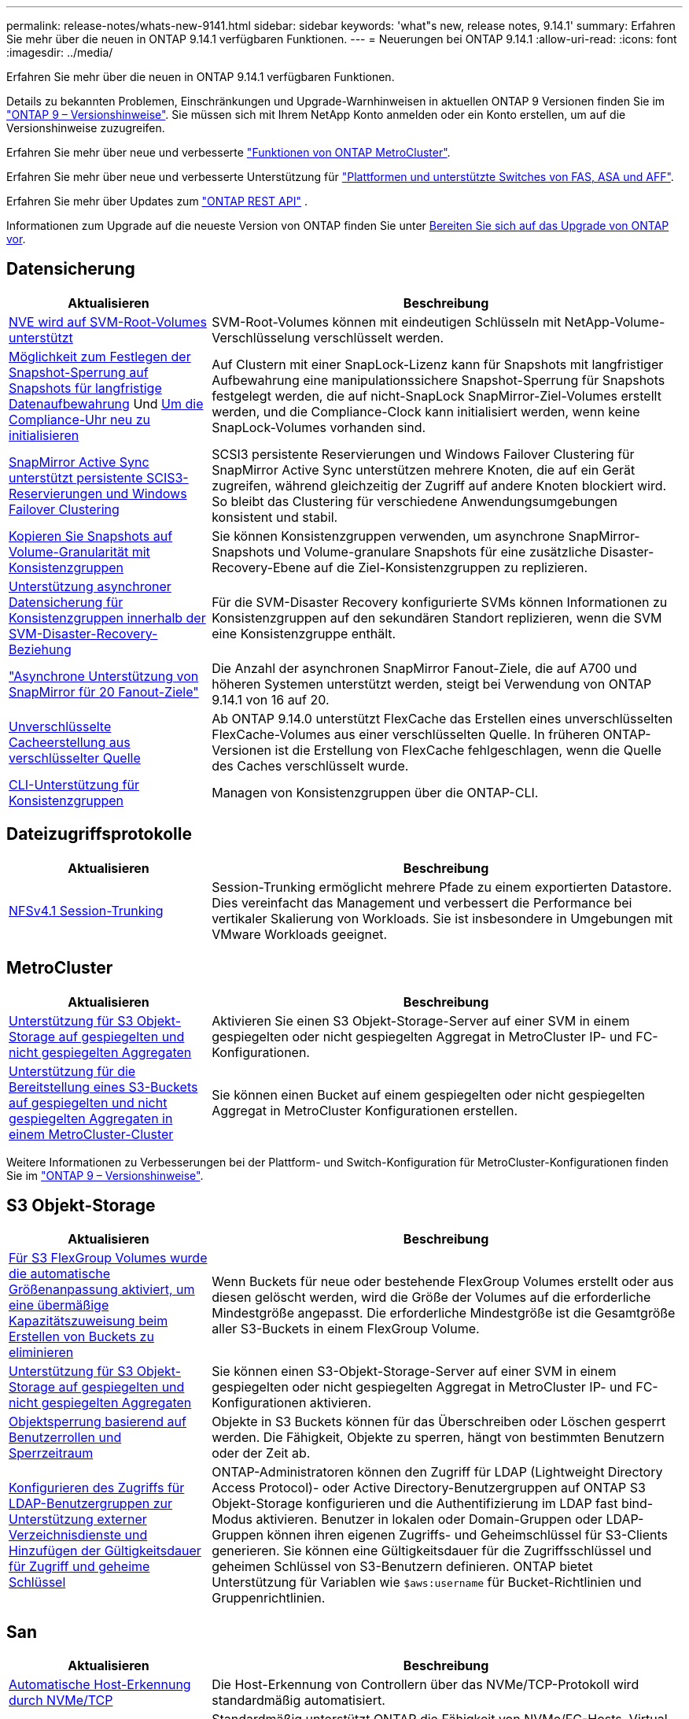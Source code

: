 ---
permalink: release-notes/whats-new-9141.html 
sidebar: sidebar 
keywords: 'what"s new, release notes, 9.14.1' 
summary: Erfahren Sie mehr über die neuen in ONTAP 9.14.1 verfügbaren Funktionen. 
---
= Neuerungen bei ONTAP 9.14.1
:allow-uri-read: 
:icons: font
:imagesdir: ../media/


[role="lead"]
Erfahren Sie mehr über die neuen in ONTAP 9.14.1 verfügbaren Funktionen.

Details zu bekannten Problemen, Einschränkungen und Upgrade-Warnhinweisen in aktuellen ONTAP 9 Versionen finden Sie im https://library.netapp.com/ecm/ecm_download_file/ECMLP2492508["ONTAP 9 – Versionshinweise"^]. Sie müssen sich mit Ihrem NetApp Konto anmelden oder ein Konto erstellen, um auf die Versionshinweise zuzugreifen.

Erfahren Sie mehr über neue und verbesserte https://docs.netapp.com/us-en/ontap-metrocluster/releasenotes/mcc-new-features.html["Funktionen von ONTAP MetroCluster"^].

Erfahren Sie mehr über neue und verbesserte Unterstützung für https://docs.netapp.com/us-en/ontap-systems/whats-new.html["Plattformen und unterstützte Switches von FAS, ASA und AFF"^].

Erfahren Sie mehr über Updates zum https://docs.netapp.com/us-en/ontap-automation/whats_new.html["ONTAP REST API"^] .

Informationen zum Upgrade auf die neueste Version von ONTAP finden Sie unter xref:../upgrade/create-upgrade-plan.html[Bereiten Sie sich auf das Upgrade von ONTAP vor].



== Datensicherung

[cols="30%,70%"]
|===
| Aktualisieren | Beschreibung 


| xref:../encryption-at-rest/configure-netapp-volume-encryption-concept.html[NVE wird auf SVM-Root-Volumes unterstützt] | SVM-Root-Volumes können mit eindeutigen Schlüsseln mit NetApp-Volume-Verschlüsselung verschlüsselt werden. 


| xref:../snaplock/snapshot-lock-concept.html[Möglichkeit zum Festlegen der Snapshot-Sperrung auf Snapshots für langfristige Datenaufbewahrung] Und xref:../snaplock/initialize-complianceclock-task.html[Um die Compliance-Uhr neu zu initialisieren] | Auf Clustern mit einer SnapLock-Lizenz kann für Snapshots mit langfristiger Aufbewahrung eine manipulationssichere Snapshot-Sperrung für Snapshots festgelegt werden, die auf nicht-SnapLock SnapMirror-Ziel-Volumes erstellt werden, und die Compliance-Clock kann initialisiert werden, wenn keine SnapLock-Volumes vorhanden sind. 


| xref:../snapmirror-active-sync/index.html[SnapMirror Active Sync unterstützt persistente SCIS3-Reservierungen und Windows Failover Clustering] | SCSI3 persistente Reservierungen und Windows Failover Clustering für SnapMirror Active Sync unterstützen mehrere Knoten, die auf ein Gerät zugreifen, während gleichzeitig der Zugriff auf andere Knoten blockiert wird. So bleibt das Clustering für verschiedene Anwendungsumgebungen konsistent und stabil. 


| xref:../data-protection/snapmirror-svm-replication-concept.html[Kopieren Sie Snapshots auf Volume-Granularität mit Konsistenzgruppen] | Sie können Konsistenzgruppen verwenden, um asynchrone SnapMirror-Snapshots und Volume-granulare Snapshots für eine zusätzliche Disaster-Recovery-Ebene auf die Ziel-Konsistenzgruppen zu replizieren. 


| xref:../task_dp_configure_storage_vm_dr.html[Unterstützung asynchroner Datensicherung für Konsistenzgruppen innerhalb der SVM-Disaster-Recovery-Beziehung] | Für die SVM-Disaster Recovery konfigurierte SVMs können Informationen zu Konsistenzgruppen auf den sekundären Standort replizieren, wenn die SVM eine Konsistenzgruppe enthält. 


| link:https://hwu.netapp.com/["Asynchrone Unterstützung von SnapMirror für 20 Fanout-Ziele"^] | Die Anzahl der asynchronen SnapMirror Fanout-Ziele, die auf A700 und höheren Systemen unterstützt werden, steigt bei Verwendung von ONTAP 9.14.1 von 16 auf 20. 


| xref:../flexcache/create-volume-task.html[Unverschlüsselte Cacheerstellung aus verschlüsselter Quelle] | Ab ONTAP 9.14.0 unterstützt FlexCache das Erstellen eines unverschlüsselten FlexCache-Volumes aus einer verschlüsselten Quelle. In früheren ONTAP-Versionen ist die Erstellung von FlexCache fehlgeschlagen, wenn die Quelle des Caches verschlüsselt wurde. 


| xref:../consistency-groups/configure-task.html[CLI-Unterstützung für Konsistenzgruppen] | Managen von Konsistenzgruppen über die ONTAP-CLI. 
|===


== Dateizugriffsprotokolle

[cols="30%,70%"]
|===
| Aktualisieren | Beschreibung 


| xref:../nfs-trunking/index.html[NFSv4.1 Session-Trunking] | Session-Trunking ermöglicht mehrere Pfade zu einem exportierten Datastore. Dies vereinfacht das Management und verbessert die Performance bei vertikaler Skalierung von Workloads. Sie ist insbesondere in Umgebungen mit VMware Workloads geeignet. 
|===


== MetroCluster

[cols="30%,70%"]
|===
| Aktualisieren | Beschreibung 


| xref:../s3-config/index.html[Unterstützung für S3 Objekt-Storage auf gespiegelten und nicht gespiegelten Aggregaten] | Aktivieren Sie einen S3 Objekt-Storage-Server auf einer SVM in einem gespiegelten oder nicht gespiegelten Aggregat in MetroCluster IP- und FC-Konfigurationen. 


| xref:../s3-config/create-bucket-mcc-task.html[Unterstützung für die Bereitstellung eines S3-Buckets auf gespiegelten und nicht gespiegelten Aggregaten in einem MetroCluster-Cluster] | Sie können einen Bucket auf einem gespiegelten oder nicht gespiegelten Aggregat in MetroCluster Konfigurationen erstellen. 
|===
Weitere Informationen zu Verbesserungen bei der Plattform- und Switch-Konfiguration für MetroCluster-Konfigurationen finden Sie im link:https://library.netapp.com/ecm/ecm_download_file/ECMLP2492508["ONTAP 9 – Versionshinweise"^].



== S3 Objekt-Storage

[cols="30%,70%"]
|===
| Aktualisieren | Beschreibung 


| xref:../s3-config/create-bucket-task.html[Für S3 FlexGroup Volumes wurde die automatische Größenanpassung aktiviert, um eine übermäßige Kapazitätszuweisung beim Erstellen von Buckets zu eliminieren] | Wenn Buckets für neue oder bestehende FlexGroup Volumes erstellt oder aus diesen gelöscht werden, wird die Größe der Volumes auf die erforderliche Mindestgröße angepasst. Die erforderliche Mindestgröße ist die Gesamtgröße aller S3-Buckets in einem FlexGroup Volume. 


| xref:../s3-config/index.html[Unterstützung für S3 Objekt-Storage auf gespiegelten und nicht gespiegelten Aggregaten] | Sie können einen S3-Objekt-Storage-Server auf einer SVM in einem gespiegelten oder nicht gespiegelten Aggregat in MetroCluster IP- und FC-Konfigurationen aktivieren. 


| xref:../s3-config/ontap-s3-supported-actions-reference.html[Objektsperrung basierend auf Benutzerrollen und Sperrzeitraum] | Objekte in S3 Buckets können für das Überschreiben oder Löschen gesperrt werden. Die Fähigkeit, Objekte zu sperren, hängt von bestimmten Benutzern oder der Zeit ab. 


| xref:../s3-config/configure-access-ldap.html[Konfigurieren des Zugriffs für LDAP-Benutzergruppen zur Unterstützung externer Verzeichnisdienste und Hinzufügen der Gültigkeitsdauer für Zugriff und geheime Schlüssel]  a| 
ONTAP-Administratoren können den Zugriff für LDAP (Lightweight Directory Access Protocol)- oder Active Directory-Benutzergruppen auf ONTAP S3 Objekt-Storage konfigurieren und die Authentifizierung im LDAP fast bind-Modus aktivieren. Benutzer in lokalen oder Domain-Gruppen oder LDAP-Gruppen können ihren eigenen Zugriffs- und Geheimschlüssel für S3-Clients generieren. Sie können eine Gültigkeitsdauer für die Zugriffsschlüssel und geheimen Schlüssel von S3-Benutzern definieren. ONTAP bietet Unterstützung für Variablen wie `$aws:username` für Bucket-Richtlinien und Gruppenrichtlinien.

|===


== San

[cols="30%,70%"]
|===
| Aktualisieren | Beschreibung 


| xref:../nvme/manage-automated-discovery.html[Automatische Host-Erkennung durch NVMe/TCP] | Die Host-Erkennung von Controllern über das NVMe/TCP-Protokoll wird standardmäßig automatisiert. 


| xref:../nvme/disable-vmid-task.html[Berichterstellung und Fehlerbehebung auf NVMe/FC-Host-Seite] | Standardmäßig unterstützt ONTAP die Fähigkeit von NVMe/FC-Hosts, Virtual Machines über eine eindeutige Kennung zu identifizieren und für NVMe/FC-Hosts die Auslastung der Virtual-Machine zu überwachen. Dies verbessert die hostseitige Berichterstellung und Fehlerbehebung. 


| xref:../san-admin/map-nvme-namespace-subsystem-task.html[NVMe-Host-Priorisierung] | Sie können Ihr NVMe-Subsystem so konfigurieren, dass es die Ressourcenzuweisung für bestimmte Hosts priorisiert. Dem Host, dem eine hohe Priorität zugewiesen ist, wird eine größere Anzahl von I/O-Warteschlangen und größere Warteschlangentiefen zugewiesen. 
|===


== Sicherheit

[cols="30%,70%"]
|===
| Aktualisieren | Beschreibung 


| xref:../authentication/configure-cisco-duo-mfa-task.html[Unterstützung für Cisco DUO Multi-Faktor-Authentifizierung für SSH-Benutzer] | SSH-Benutzer können sich mit Cisco DUO als zweiten Authentifizierungsfaktor bei der Anmeldung authentifizieren. 


| link:../authentication/oauth2-deploy-ontap.html["Verbesserungen an der Unterstützung von OAuth 2.0"] | ONTAP 9.14.1 erweitert die zentrale Token-basierte Authentifizierung und OAuth 2.0-Unterstützung, die ursprünglich mit ONTAP 9.14.0 bereitgestellt wurde. Die Autorisierung kann mithilfe von Active Directory oder LDAP mit Gruppen-zu-Rollen-Zuordnung konfiguriert werden. Sender-eingeschränkte Zugriffstoken werden ebenfalls auf Basis von Mutual TLS (MTLS) unterstützt und gesichert. Zusätzlich zu Auth0 und Keycloak wird Microsoft Windows Active Directory Federation Service (ADFS) als Identity Provider (IdP) unterstützt. 


| link:../authentication/oauth2-deploy-ontap.html["OAuth 2.0-Autorisierungsrahmen"] | Das Framework Open Authorization (OAuth 2.0) wird hinzugefügt und bietet eine Token-basierte Authentifizierung für ONTAP-REST-API-Clients. Das sichere Management und die Administration der ONTAP-Cluster wird durch Automatisierungs-Workflows auf der Basis von REST-API-Skripten oder Ansible ermöglicht. Die Standard-OAuth 2.0-Funktionen werden unterstützt, darunter Emittent, Zielgruppe, lokale Validierung, Remote-Introspektion, Remote-Benutzeranspruch und Proxy-Unterstützung. Die Clientautorisierung kann mithilfe von eigenständigen OAuth 2.0-Bereichen oder durch die Zuordnung der lokalen ONTAP-Benutzer konfiguriert werden. Zu den unterstützten Identitätsanbietern (IdP) gehören Auth0 und Keycloak mit mehreren gleichzeitigen Servern. 


| xref:../anti-ransomware/manage-parameters-task.html[Abstimmbare Warnmeldungen für den autonomen Ransomware-Schutz] | Konfigurieren Sie Autonomous Ransomware Protection, um Benachrichtigungen zu erhalten, wenn eine neue Dateierweiterung erkannt wird oder wenn ein ARP-Snapshot erstellt wird, und erhalten Sie eine frühere Warnung vor möglichen Ransomware-Ereignissen. 


| xref:../nas-audit/persistent-stores.html[FPolicy unterstützt persistente Speicher zur Reduzierung der Latenz] | Mit FPolicy können Sie einen persistenten Speicher einrichten, um Dateizugriffsereignisse für asynchrone, nicht obligatorische Richtlinien in der SVM zu erfassen. Persistente Speicher können die Client-I/O-Verarbeitung von der FPolicy-Benachrichtigungsverarbeitung entkoppeln, um die Client-Latenz zu verringern. Synchrone und asynchrone obligatorische Konfigurationen werden nicht unterstützt. 


| xref:../flexcache/supported-unsupported-features-concept.html[FPolicy unterstützt FlexCache Volumes auf SMB] | FPolicy wird für FlexCache Volumes mit NFS oder SMB unterstützt. Zuvor wurde FPolicy nicht für FlexCache Volumes mit SMB unterstützt. 
|===


== Storage-Effizienz

[cols="30%,70%"]
|===
| Aktualisieren | Beschreibung 


| xref:../file-system-analytics/considerations-concept.html[Scanverfolgung in File System Analytics] | Verfolgen Sie den Initialisierungsscan von File System Analytics mit Echtzeitinformationen zum Fortschritt und zur Drosselung. 


| xref:../volumes/determine-space-usage-volume-aggregate-concept.html[Erhöhung des nutzbaren Speicherplatzes für Aggregate auf FAS Plattformen] | Bei FAS Plattformen wird die WAFL Reserve für Aggregate mit einer Größe von mehr als 30 TB von 10 % auf 5 % gesenkt, wodurch der nutzbare Speicherplatz im Aggregat erhöht wird. 


| xref:../volumes/determine-space-usage-volume-aggregate-concept.html[Änderung der Berichterstellung des physisch genutzten Speicherplatzes in TSSE-Volumes]  a| 
Auf Volumes mit aktivierter temperaturempfindlicher Storage-Effizienz (TSSE) enthält die ONTAP CLI-Metrik für die Protokollierung des verwendeten Speicherplatzes im Volume die durch TSSE erzielten Platzeinsparungen. Diese Metrik spiegelt sich in den Befehlen Volume show -physical-used und Volume show-space -physical Used wider. Bei FabricPool gilt der Wert von `-physical-used` als eine Kombination aus Kapazitäts-Tier und Performance-Tier. Spezifische Befehle finden Sie unter Link:https://docs.NetApp.com/US-en/ONTAP-cli-9141/volume-show.html[`volume show`^] und Link:https://docs.NetApp.com/US-en/ONTAP-cli-9141/volume-show-space.html[`volume show space`^].

|===


== Verbesserungen beim Storage-Ressourcenmanagement

[cols="30%,70%"]
|===
| Aktualisieren | Beschreibung 


| xref:../flexgroup/manage-flexgroup-rebalance-task.html[Ausbalancierung mit Proactive FlexGroup] | FlexGroup Volumes unterstützen das automatische Verschieben wachsender Dateien in einem Verzeichnis zu einer Remote-Komponente, um I/O-Engpässe bei der lokalen Komponente zu reduzieren. 


| xref:../flexgroup/supported-unsupported-config-concept.html[Snapshot-Tagging in FlexGroup Volumes] | Sie können Tags und Labels (Kommentare) in hinzufügen, ändern und löschen, um Snapshots zu identifizieren und um zu vermeiden, dass Snapshots in FlexGroup Volumes versehentlich gelöscht werden. 


| xref:../fabricpool/enable-disable-volume-cloud-write-task.html[Schreiben Sie mit FabricPool direkt in die Cloud] | FabricPool bietet die Möglichkeit, Daten in FabricPool auf ein Volume zu schreiben, sodass diese direkt in die Cloud verlagert werden können, ohne auf den Tiering-Scan warten zu müssen. 


| xref:../fabricpool/enable-disable-aggressive-read-ahead-task.html[Aggressives Read-Ahead mit FabricPool] | FabricPool bietet aggressive Read-Ahead-Dateien wie Film Streams auf FabricPool Volumes, um sicherzustellen, dass keine Frames verloren gehen. 
|===


== SVM-Management-Verbesserungen

[cols="30%,70%"]
|===
| Aktualisieren | Beschreibung 


| xref:../svm-migrate/index.html#supported-and-unsupported-features[Unterstützung der SVM-Datenmobilität zur Migration von SVMs, die Benutzer- und Gruppenquoten und qtrees enthalten] | SVM-Datenmobilität bietet zusätzlich Unterstützung für die Migration von SVMs, die Benutzer- und Gruppenquoten und qtrees enthalten. 


| xref:../svm-migrate/index.html[Unterstützung für maximal 400 Volumes pro SVM, maximal 12 HA-Paare und pNFS mit NFS 4.1 mithilfe von SVM-Datenmobilität] | Die maximale Anzahl unterstützter Volumes pro SVM mit SVM-Datenmobilität steigt auf 400, die Anzahl unterstützter HA-Paare steigt auf 12. 
|===


== System Manager

[cols="30%,70%"]
|===
| Aktualisieren | Beschreibung 


| xref:../data-protection/create-delete-snapmirror-failover-test-task.html[SnapMirror Unterstützung für Failover-Tests] | System Manager führt außerdem Failover-Tests für SnapMirror durch, ohne vorhandene SnapMirror Beziehungen zu unterbrechen. 


| xref:../network-management/index.html[Portverwaltung in einer Broadcast-Domäne] | Mit System Manager können Sie Ports bearbeiten oder löschen, die einer Broadcast-Domäne zugewiesen wurden. 


| xref:../mediator/manage-mediator-sm-task.html[Aktivierung von Mediator-Assisted Automatic ungeplante Switchover (MAUSO)] | Sie können den System Manager verwenden, um die automatische, ungeplante Umschaltung (Mediator-Assisted Automatic ungeplante Switchover, MAUSO) zu aktivieren oder zu deaktivieren, wenn Sie eine IP-MetroCluster-Umschaltung und einen Wechsel zurück durchführen. 


| xref:../assign-tags-cluster-task.html[Cluster] Und xref:../assign-tags-volumes-task.html[Datenmenge] Tagging | System Manager kann mithilfe von Tags Cluster und Volumes auf unterschiedliche Weise kategorisiert werden, beispielsweise nach Zweck, Eigentümer oder Umgebung. Dies ist nützlich, wenn viele Objekte desselben Typs vorhanden sind. Benutzer können anhand der Tags, die ihr zugewiesen wurden, ein bestimmtes Objekt schnell identifizieren. 


| xref:../consistency-groups/index.html[Verbesserte Unterstützung für das Monitoring von Konsistenzgruppen] | System Manager zeigt Verlaufsdaten zur Verwendung von Konsistenzgruppen an. 


| xref:../nvme/setting-up-secure-authentication-nvme-tcp-task.html[NVMe in-Band-Authentifizierung] | Mithilfe von System Manager kann eine sichere, unidirektionale und bidirektionale Authentifizierung zwischen einem NVMe Host und Controller über die NVMe/TCP- und NVMe/FC-Protokolle unter Verwendung des DH-HMAC-CHAP-Authentifizierungsprotokoll konfiguriert werden. 


| xref:../s3-config/create-bucket-lifecycle-rule-task.html[Die Unterstützung für S3-Bucket-Lifecycle-Management ist auch auf System Manager verfügbar] | Mit System Manager können Regeln zum Löschen bestimmter Objekte in einem Bucket definiert werden. Anhand dieser Regeln können diese Bucket-Objekte ablaufen. 
|===